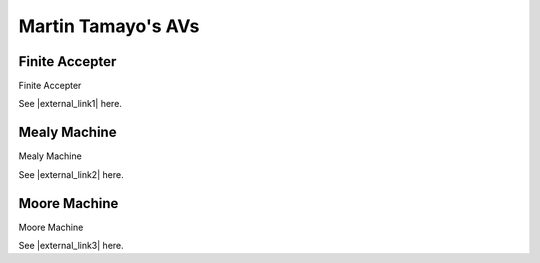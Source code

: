 .. This file is part of the OpenDSA eTextbook project. See
.. http://algoviz.org/OpenDSA for more details.
.. Copyright (c) 2012-2016 by the OpenDSA Project Contributors, and
.. distributed under an MIT open source license.

.. avmetadata::
   :author: Cliff Shaffer
   :requires:
   :satisfies:
   :topic:

Martin Tamayo's AVs
===================

Finite Accepter
---------------

Finite Accepter

See |external_link1| here.

.. |external_link1| raw:: html

   <a href="http://lti.cs.vt.edu/LTI_ruby/AV/FLA/MartinTamayo/FiniteAccepter/FAEditor.html">original page</a>

.. avembed:: AV/FLA/MartinTamayo/FiniteAccepter/FAEditor.html ss


Mealy Machine
-------------

Mealy Machine

See |external_link2| here.

.. |external_link2| raw:: html

   <a href="http://lti.cs.vt.edu/LTI_ruby/AV/FLA/MartinTamayo/MealyMachine/MealyEditor.html">original page</a>


.. avembed:: AV/FLA/MartinTamayo/MealyMachine/MealyEditor.html ss


Moore Machine
-------------

Moore Machine

See |external_link3| here.

.. |external_link3| raw:: html

   <a href="http://lti.cs.vt.edu/LTI_ruby/AV/FLA/MartinTamayo/MooreMachine/MooreEditor.html">original page</a>


.. avembed:: AV/FLA/MartinTamayo/MooreMachine/MooreEditor.html ss


